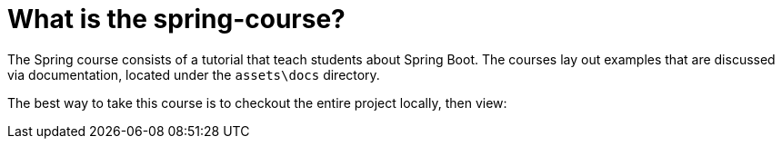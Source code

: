 = What is the spring-course?

The Spring course consists of a tutorial that teach students about Spring Boot. The courses lay out examples that are discussed via documentation, located under the `assets\docs` directory.

The best way to take this course is to checkout the entire project locally, then view:
